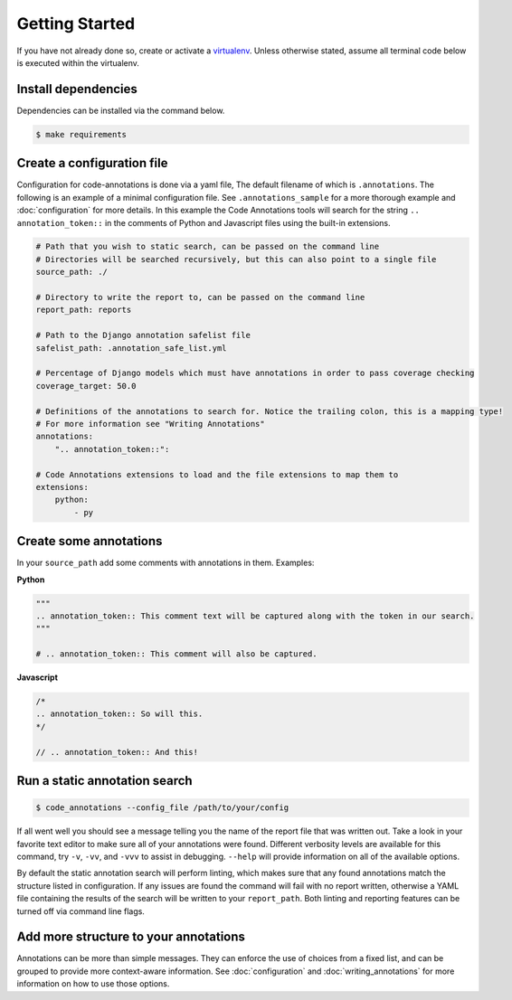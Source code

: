Getting Started
===============

If you have not already done so, create or activate a `virtualenv`_. Unless otherwise stated, assume all terminal code
below is executed within the virtualenv.

.. _virtualenv: https://virtualenvwrapper.readthedocs.org/en/latest/


Install dependencies
--------------------
Dependencies can be installed via the command below.

.. code-block:: bash

    $ make requirements

Create a configuration file
---------------------------
Configuration for code-annotations is done via a yaml file, The default filename of which is ``.annotations``. The
following is an example of a minimal configuration file. See ``.annotations_sample`` for a more thorough example and
:doc:`configuration` for more details. In this example the Code Annotations tools will search for the string
``.. annotation_token::`` in the comments of Python and Javascript files using the built-in extensions.

.. code-block:: yaml

    # Path that you wish to static search, can be passed on the command line
    # Directories will be searched recursively, but this can also point to a single file
    source_path: ./

    # Directory to write the report to, can be passed on the command line
    report_path: reports

    # Path to the Django annotation safelist file
    safelist_path: .annotation_safe_list.yml

    # Percentage of Django models which must have annotations in order to pass coverage checking
    coverage_target: 50.0

    # Definitions of the annotations to search for. Notice the trailing colon, this is a mapping type!
    # For more information see "Writing Annotations"
    annotations:
        ".. annotation_token::":

    # Code Annotations extensions to load and the file extensions to map them to
    extensions:
        python:
            - py


Create some annotations
-----------------------
In your ``source_path`` add some comments with annotations in them. Examples:

**Python**

.. code-block:: python

    """
    .. annotation_token:: This comment text will be captured along with the token in our search.
    """

    # .. annotation_token:: This comment will also be captured.

**Javascript**

.. code-block:: javascript

    /*
    .. annotation_token:: So will this.
    */

    // .. annotation_token:: And this!


Run a static annotation search
------------------------------

.. code-block:: bash

    $ code_annotations --config_file /path/to/your/config

If all went well you should see a message telling you the name of the report file that was written out. Take a look in
your favorite text editor to make sure all of your annotations were found. Different verbosity levels are available for
this command, try ``-v``, ``-vv``, and ``-vvv`` to assist in debugging. ``--help`` will provide information on all of
the available options.

By default the static annotation search will perform linting, which makes sure that any found annotations match the
structure listed in configuration. If any issues are found the command will fail with no report written, otherwise a
YAML file containing the results of the search will be written to your ``report_path``. Both linting and reporting
features can be turned off via command line flags.

Add more structure to your annotations
--------------------------------------
Annotations can be more than simple messages. They can enforce the use of choices from a fixed list, and can be grouped
to provide more context-aware information. See :doc:`configuration` and :doc:`writing_annotations` for more information
on how to use those options.
